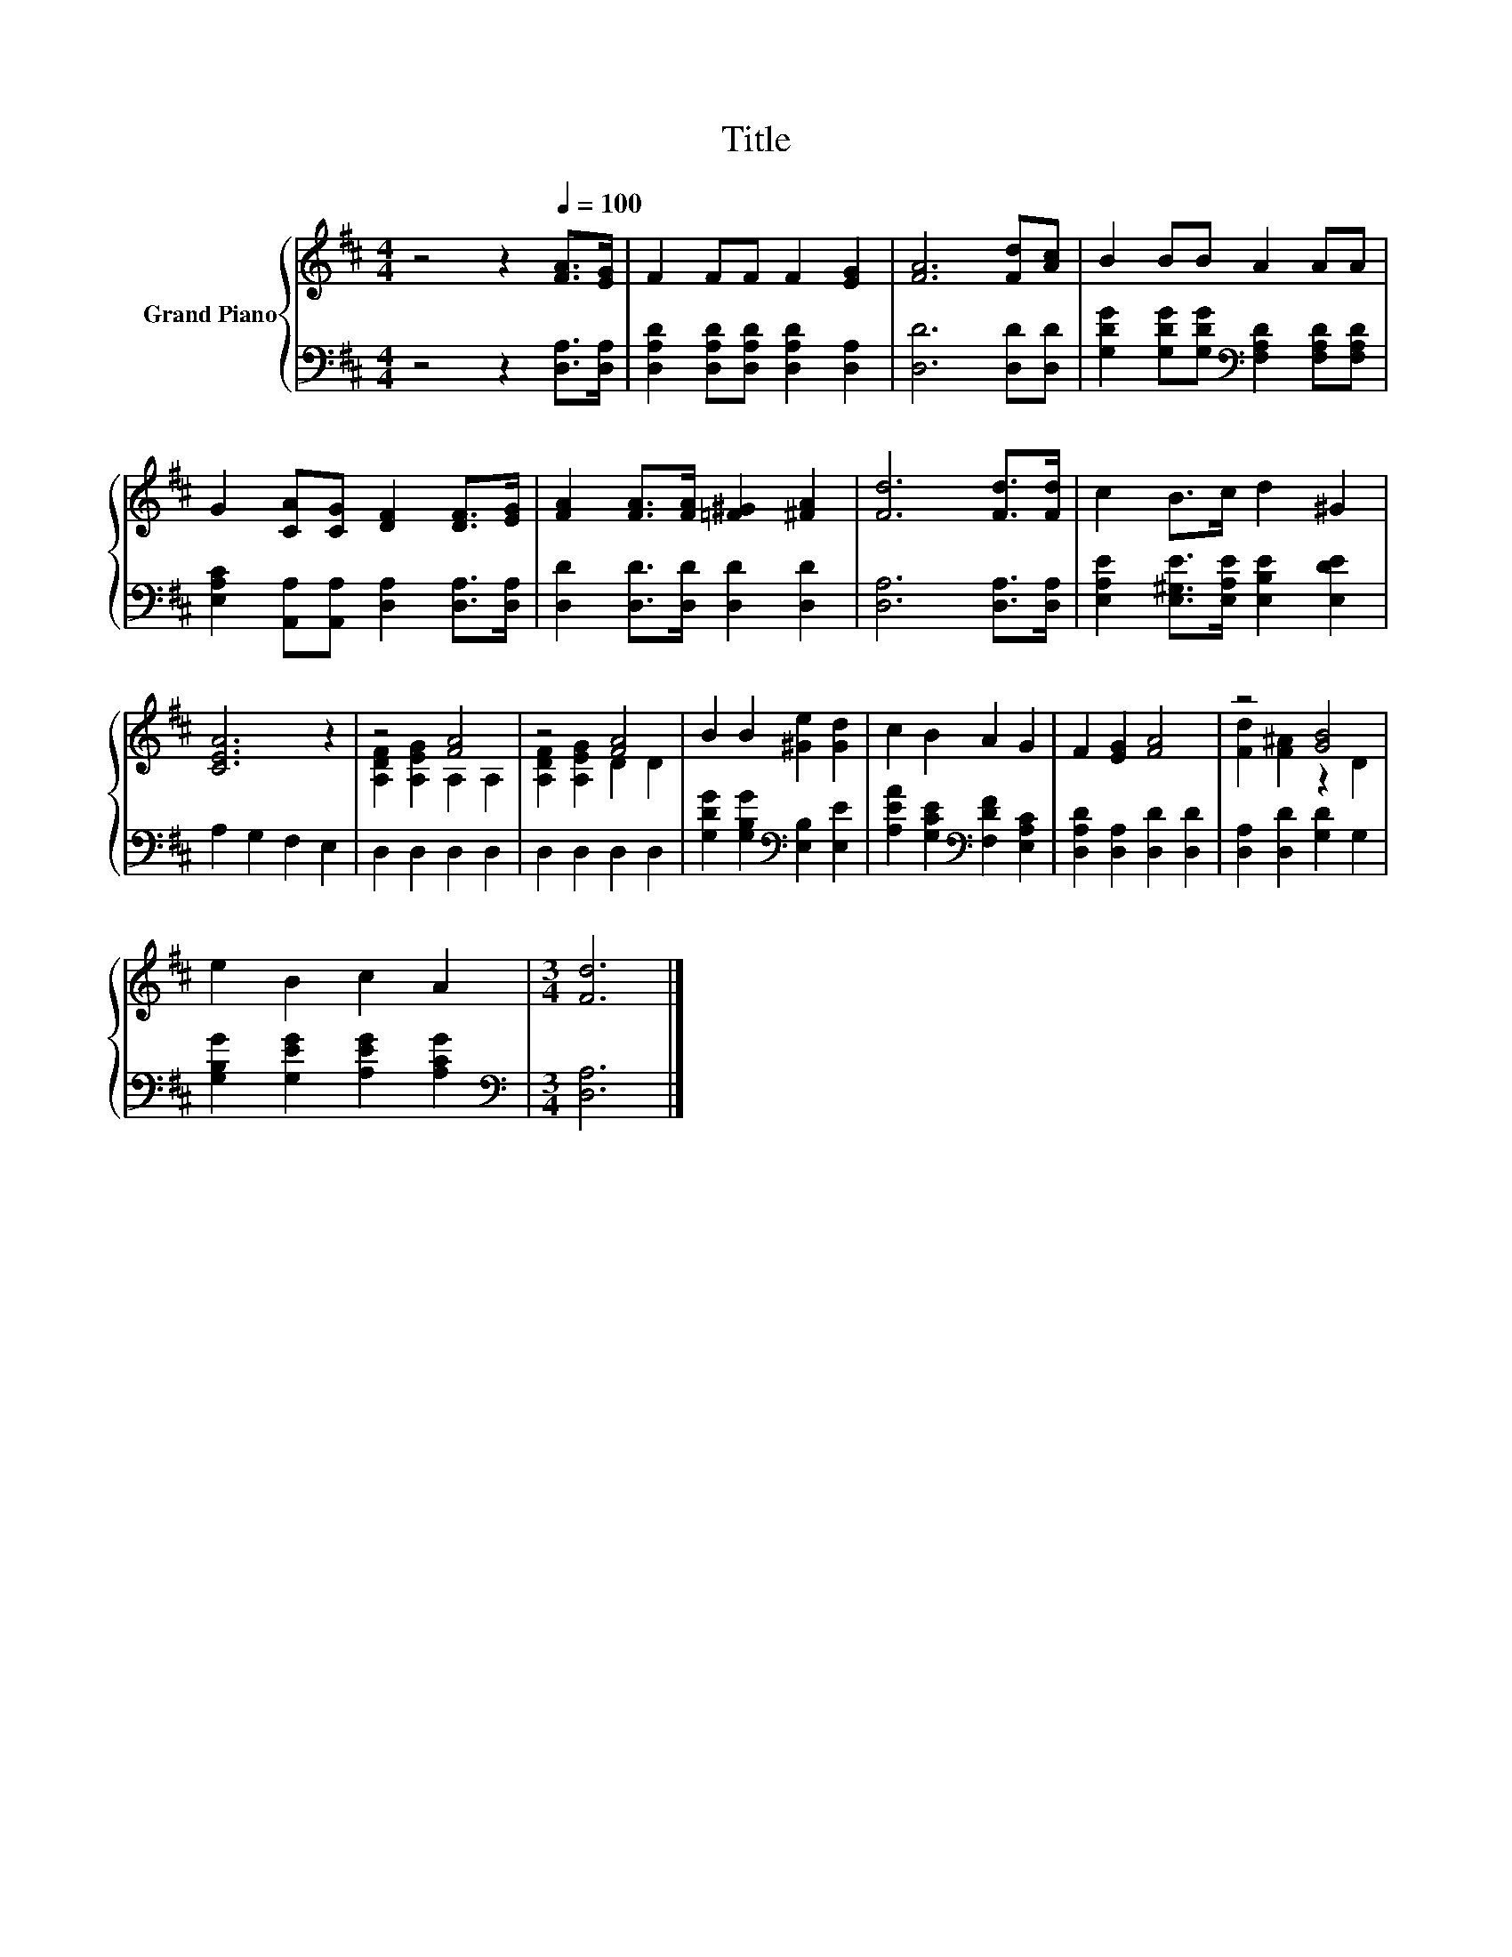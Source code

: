 X:1
T:Title
%%score { ( 1 3 ) | 2 }
L:1/8
M:4/4
K:D
V:1 treble nm="Grand Piano"
V:3 treble 
V:2 bass 
V:1
 z4 z2[Q:1/4=100] [FA]>[EG] | F2 FF F2 [EG]2 | [FA]6 [Fd][Ac] | B2 BB A2 AA | %4
 G2 [CA][CG] [DF]2 [DF]>[EG] | [FA]2 [FA]>[FA] [=F^G]2 [^FA]2 | [Fd]6 [Fd]>[Fd] | c2 B>c d2 ^G2 | %8
 [CEA]6 z2 | z4 [FA]4 | z4 [FA]4 | B2 B2 [^Ge]2 [Gd]2 | c2 B2 A2 G2 | F2 [EG]2 [FA]4 | z4 [GB]4 | %15
 e2 B2 c2 A2 |[M:3/4] [Fd]6 |] %17
V:2
 z4 z2 [D,A,]>[D,A,] | [D,A,D]2 [D,A,D][D,A,D] [D,A,D]2 [D,A,]2 | [D,D]6 [D,D][D,D] | %3
 [G,DG]2 [G,DG][G,DG][K:bass] [F,A,D]2 [F,A,D][F,A,D] | %4
 [E,A,C]2 [A,,A,][A,,A,] [D,A,]2 [D,A,]>[D,A,] | [D,D]2 [D,D]>[D,D] [D,D]2 [D,D]2 | %6
 [D,A,]6 [D,A,]>[D,A,] | [E,A,E]2 [E,^G,E]>[E,A,E] [E,B,E]2 [E,DE]2 | A,2 G,2 F,2 E,2 | %9
 D,2 D,2 D,2 D,2 | D,2 D,2 D,2 D,2 | [G,DG]2 [G,B,G]2[K:bass] [E,B,]2 [E,E]2 | %12
 [A,EA]2 [G,CE]2[K:bass] [F,DF]2 [E,A,C]2 | [D,A,D]2 [D,A,]2 [D,D]2 [D,D]2 | %14
 [D,A,]2 [D,D]2 [G,D]2 G,2 | [G,B,G]2 [G,EG]2 [A,EG]2 [A,CG]2 |[M:3/4][K:bass] [D,A,]6 |] %17
V:3
 x8 | x8 | x8 | x8 | x8 | x8 | x8 | x8 | x8 | [A,DF]2 [A,EG]2 A,2 A,2 | [A,DF]2 [A,EG]2 D2 D2 | %11
 x8 | x8 | x8 | [Fd]2 [F^A]2 z2 D2 | x8 |[M:3/4] x6 |] %17

